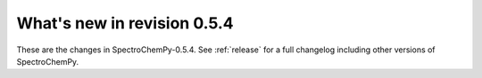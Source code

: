 What's new in revision 0.5.4
---------------------------------------------------------------------------------------

These are the changes in SpectroChemPy-0.5.4.
See :ref:`release` for a full changelog including other versions of SpectroChemPy.
